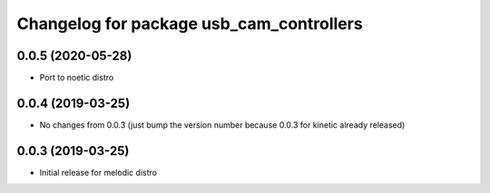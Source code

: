 ^^^^^^^^^^^^^^^^^^^^^^^^^^^^^^^^^^^^^^^^^
Changelog for package usb_cam_controllers
^^^^^^^^^^^^^^^^^^^^^^^^^^^^^^^^^^^^^^^^^

0.0.5 (2020-05-28)
------------------
* Port to noetic distro

0.0.4 (2019-03-25)
------------------
* No changes from 0.0.3 (just bump the version number because 0.0.3 for kinetic already released)

0.0.3 (2019-03-25)
------------------
* Initial release for melodic distro

